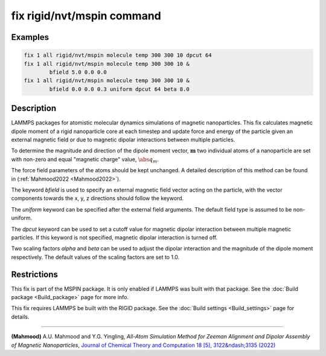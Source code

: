 .. index:: fix rigid/nvt/mspin

fix rigid/nvt/mspin command
===========================

Examples
""""""""

.. code-block:: LAMMPS

    fix 1 all rigid/nvt/mspin molecule temp 300 300 10 dpcut 64
    fix 1 all rigid/nvt/mspin molecule temp 300 300 10 &
            bfield 5.0 0.0 0.0
    fix 1 all rigid/nvt/mspin molecule temp 300 300 10 &
            bfield 0.0 0.0 0.3 uniform dpcut 64 beta 8.0

Description
"""""""""""
LAMMPS packages for atomistic molecular dynamics simulations of
magnetic nanoparticles. This fix calculates magnetic dipole moment
of a rigid nanoparticle core at each timestep and update force and
energy of the particle given an external magnetic field or
due to magnetic dipolar interactions between multiple particles.

To determine the magnitude and direction of the dipole moment vector,
:math:`\mathbf{m}` two individual atoms of a nanoparticle are set with
non-zero and equal "magnetic charge" value, :math:`\abs{q_m}`.

The force field parameters of the atoms should be kept unchanged.
A detailed description of this method can be found in (:ref:`Mahmood2022 <Mahmood2022>`).

The keyword *bfield* is used to specify an external magnetic field
vector acting on the particle, with the vector components towards the
x, y, z directions should follow the keyword.

The *uniform* keyword can be specified after the external field arguments.
The default field type is assumed to be non-uniform.

The *dpcut* keyword can be used to set a cutoff value for magnetic
dipolar interaction between multiple magnetic particles. If this keyword
is not specified, magnetic dipolar interaction is turned off.

Two scaling factors *alpha* and *beta* can be used to adjust the dipolar
interaction and the magnitude of the dipole moment respectively. The
default values of the scaling factors are set to 1.0.

Restrictions
""""""""""""

This fix is part of the MSPIN package.  It is only enabled if
LAMMPS was built with that package. See the :doc:`Build package <Build_package>` page for more info.

This fix requires LAMMPS be built with the RIGID package.
See the :doc:`Build settings <Build_settings>` page for details.

----------

.. _Mahmood2022:

**(Mahmood)** A.U. Mahmood and Y.G. Yingling,
*All-Atom Simulation Method for Zeeman Alignment and Dipolar Assembly
of Magnetic Nanoparticles*, `Journal of Chemical Theory and Computation 18 [5], 3122&ndash;3135 (2022) <https://doi.org/10.1021/acs.jctc.1c01253>`_
